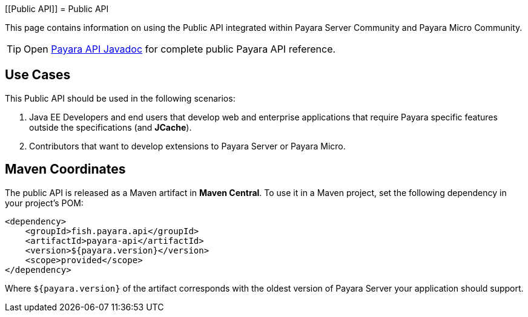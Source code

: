 :ordinal: 900
[[Public API]]
= Public API

This page contains information on using the Public API integrated within
Payara Server Community and Payara Micro Community.

TIP: Open http://javadoc.io/doc/fish.payara.api/payara-api[Payara API Javadoc] for complete public Payara API reference. 

[[use-cases]]
== Use Cases

This Public API should be used in the following scenarios:

. Java EE Developers and end users that develop web and enterprise
applications that require Payara specific features outside the
specifications (and *JCache*).
. Contributors that want to develop extensions to Payara Server or
Payara Micro.

[[maven-coordinates]]
== Maven Coordinates

The public API is released as a Maven artifact in *Maven Central*. To
use it in a Maven project, set the following dependency in your
project's POM:

[source, xml]
----
<dependency>
    <groupId>fish.payara.api</groupId>
    <artifactId>payara-api</artifactId>
    <version>${payara.version}</version>
    <scope>provided</scope>
</dependency>
----

Where `${payara.version}` of the artifact corresponds with the
oldest version of Payara Server your application should support.
